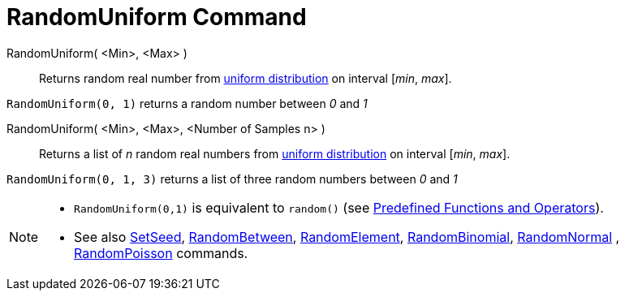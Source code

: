 = RandomUniform Command
:page-en: commands/RandomUniform
ifdef::env-github[:imagesdir: /en/modules/ROOT/assets/images]

RandomUniform( <Min>, <Max> )::
  Returns random real number from http://en.wikipedia.org/wiki/Uniform_distribution_(continuous)[uniform distribution]
  on interval [_min_, _max_].

[EXAMPLE]
====

`++RandomUniform(0, 1)++` returns a random number between _0_ and _1_

====

RandomUniform( <Min>, <Max>, <Number of Samples n> )::
  Returns a list of _n_ random real numbers from http://en.wikipedia.org/wiki/Uniform_distribution_(continuous)[uniform
  distribution] on interval [_min_, _max_].

[EXAMPLE]
====

`++RandomUniform(0, 1, 3)++` returns a list of three random numbers between _0_ and _1_

====

[NOTE]
====

* `++RandomUniform(0,1)++` is equivalent to `++random()++` (see xref:/Predefined_Functions_and_Operators.adoc[Predefined
Functions and Operators]).
* See also xref:/commands/SetSeed.adoc[SetSeed], xref:/commands/RandomBetween.adoc[RandomBetween],
xref:/commands/RandomElement.adoc[RandomElement], xref:/commands/RandomBinomial.adoc[RandomBinomial],
xref:/commands/RandomNormal.adoc[RandomNormal] , xref:/commands/RandomPoisson.adoc[RandomPoisson] commands.

====

